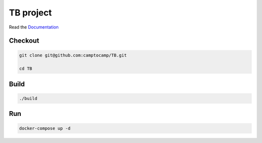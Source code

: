 TB project
===================

Read the `Documentation <https://camptocamp.github.io/c2cgeoportal/2.7/>`_

Checkout
--------

.. code::

   git clone git@github.com:camptocamp/TB.git

   cd TB

Build
-----

.. code::

  ./build

Run
---

.. code::

   docker-compose up -d

.. Feel free to add project-specific things.
